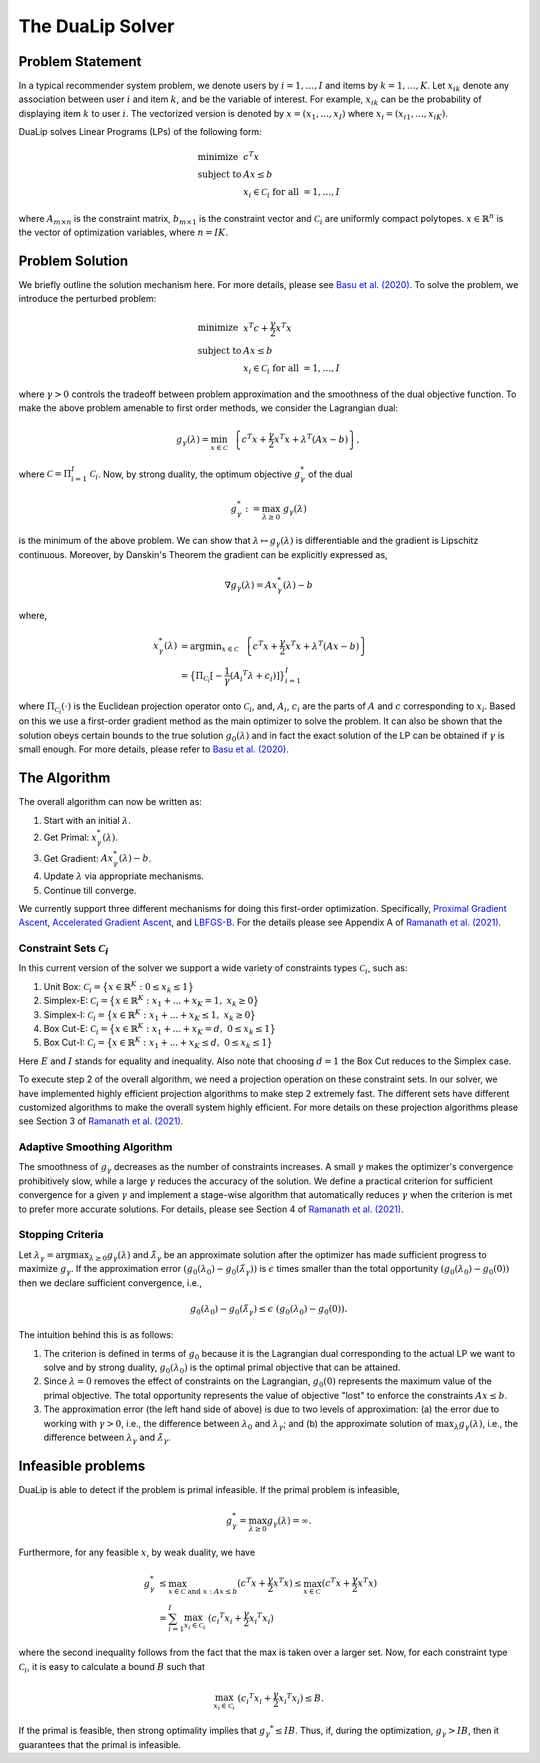 .. _solver :

The DuaLip Solver
=================

Problem Statement
-----------------

In a typical recommender system problem, we denote users by :math:`i = 1, \ldots ,I` and items by :math:`k = 1, \ldots, K`. Let 
:math:`x_{ik}` denote any association between user :math:`i` and item :math:`k`, and be the variable of interest. For example, 
:math:`x_{ik}` can be the probability of displaying item :math:`k` to user :math:`i`. The vectorized version is denoted by 
:math:`x = (x_1, ..., x_I)` where :math:`x_i = (x_{i1}, ..., x_{iK})`. 

DuaLip solves Linear Programs (LPs) of the following form:

.. math::
  \begin{array}{ll}
    \mbox{minimize} & c^T x \\
    \mbox{subject to} & A x \leq b \\
    & x_i \in \mathcal{C}_i \;\; \text{for all}\; = 1,\ldots, I
  \end{array}

where :math:`A_{m \times n}` is the constraint matrix, :math:`b_{m \times 1}` is the constraint vector and :math:`\mathcal{C}_i` are uniformly
compact polytopes. :math:`x \in \mathbb{R}^n` is the vector of optimization variables, where :math:`n = IK`. 

.. _probsolution :

Problem Solution
----------------

We briefly outline the solution mechanism here. For more details, please see `Basu et al. (2020)
<http://proceedings.mlr.press/v119/basu20a/basu20a.pdf>`_.
To solve the problem, we introduce the perturbed problem:

.. math::
  \begin{array}{ll}
    \mbox{minimize} & x^T c  + \frac{\gamma}{2}x^T x \\
    \mbox{subject to} & A x \leq b \\
    & x_i \in \mathcal{C}_i \;\; \text{for all}\; = 1,\ldots, I
  \end{array}

where :math:`\gamma > 0` controls the tradeoff between problem approximation and the smoothness of the dual objective function.
To make the above problem amenable to first order methods, we consider the Lagrangian dual:

.. math::
    g_{\gamma}(\lambda) = \min_{x \in \mathcal C} ~~ \left\{ c^T x + \frac{\gamma}{2} x^T x + \lambda^T(Ax-b) \right\},

where :math:`\mathcal{C} = \Pi_{i=1}^I \mathcal{C}_i`. Now, by strong duality, the optimum objective :math:`g_{\gamma}^*` of the dual

.. math::
    g_{\gamma}^*:=\max_{\lambda \geq 0} ~ g_{\gamma}(\lambda)

is the minimum of the above problem. We can show that :math:`\lambda \mapsto g_{\gamma}(\lambda)` is differentiable and the
gradient is Lipschitz continuous. Moreover, by Danskin's Theorem the gradient can be explicitly expressed as,

.. math::
    \nabla g_{\gamma}(\lambda) = A x_{\gamma}^*(\lambda) -b

where,

.. math::
    x_{\gamma}^*(\lambda) &= \text{argmin}_{x \in \mathcal C} ~~ \left\{ c^T x + \frac{\gamma}{2} x^T x + \lambda^T(Ax-b) \right\}  \\
    & = \big\{
    \Pi_{\mathcal{C}_i}[-\frac{1}{\gamma}({A_i}^T\lambda + c_i)]
    \big\}_{i=1}^I

where :math:`\Pi_{\mathcal{C}_i}(\cdot)` is the Euclidean projection operator onto  :math:`\mathcal{C}_i`, and, :math:`A_i`, :math:`c_i` are the
parts of :math:`A` and :math:`c` corresponding to :math:`x_i`. Based on this we use a first-order gradient method as the main optimizer to
solve the problem. It can also be shown that the solution obeys certain bounds to the true solution :math:`g_0(\lambda)` and 
in fact the exact solution of the LP can be obtained if :math:`\gamma` is small enough. 
For more details, please refer to `Basu et al. (2020)
<http://proceedings.mlr.press/v119/basu20a/basu20a.pdf>`_.


.. _algorithm :

The Algorithm
-------------

The overall algorithm can now be written as:

1. Start with an initial :math:`\lambda`.
2. Get Primal: :math:`x_{\gamma}^*(\lambda)`.
3. Get Gradient: :math:`Ax_{\gamma}^*(\lambda) - b`.
4. Update :math:`\lambda` via appropriate mechanisms.
5. Continue till converge.
   
We currently support three different mechanisms for doing this first-order optimization. Specifically, `Proximal Gradient Ascent
<https://en.wikipedia.org/wiki/Proximal_gradient_method>`_, `Accelerated Gradient Ascent
<https://www.ceremade.dauphine.fr/~carlier/FISTA>`_, and `LBFGS-B
<https://en.wikipedia.org/wiki/Limited-memory_BFGS>`_. For the details please see Appendix A of `Ramanath et al. (2021)
<https://arxiv.org/abs/2103.05277>`_.

.. _constraints :

Constraint Sets :math:`\mathcal{C}_i`
^^^^^^^^^^^^^^^^^^^^^^^^^^^^^^^^^^^^^
In this current version of the solver we support a wide variety of constraints types :math:`\mathcal{C}_i`, 
such as:

1. Unit Box: :math:`\mathcal{C}_i = \big\{ x \in \mathbb{R}^K : 0 \leq x_k \leq 1\big\}`
2. Simplex-E: :math:`\mathcal{C}_i = \big\{ x \in \mathbb{R}^K : x_1 + ... + x_K = 1, \;\; x_k \geq 0\big\}`
3. Simplex-I: :math:`\mathcal{C}_i = \big\{ x \in \mathbb{R}^K : x_1 + ... + x_K \leq 1, \;\; x_k \geq 0\big\}`
4. Box Cut-E: :math:`\mathcal{C}_i = \big\{ x \in \mathbb{R}^K : x_1 + ... + x_K = d, \;\; 0 \leq x_k \leq 1\big\}`
5. Box Cut-I: :math:`\mathcal{C}_i = \big\{ x \in \mathbb{R}^K : x_1 + ... + x_K \leq d, \;\; 0 \leq x_k \leq 1\big\}`

Here :math:`E` and :math:`I` stands for equality and inequality. Also note that choosing :math:`d=1` the Box Cut reduces to the Simplex case. 


To execute step 2 of the overall algorithm, we need a projection operation on these constraint sets.
In our solver, we have implemented highly efficient projection algorithms to make step 2 extremely fast. The different sets have 
different customized algorithms to make the overall system highly efficient. For more details on 
these projection algorithms please see Section 3 of `Ramanath et al. (2021)
<https://arxiv.org/abs/2103.05277>`_.

.. _adaptive_smoothing :

Adaptive Smoothing Algorithm
^^^^^^^^^^^^^^^^^^^^^^^^^^^^
The smoothness of :math:`g_\gamma` decreases as the number of constraints increases. 
A small :math:`\gamma` makes the optimizer's convergence prohibitively slow, while a large :math:`\gamma` reduces the accuracy of 
the solution. We define a practical criterion for sufficient convergence for a given :math:`\gamma` and 
implement a stage-wise algorithm that automatically reduces :math:`\gamma` when the criterion is met to 
prefer more accurate solutions. For details, please see Section 4 of `Ramanath et al. (2021)
<https://arxiv.org/abs/2103.05277>`_.

.. _convergence :

Stopping Criteria
^^^^^^^^^^^^^^^^^

Let :math:`\lambda_\gamma = \arg \max_{\lambda\ge 0} g_\gamma(\lambda)` and
:math:`\tilde{\lambda}_\gamma` be an approximate solution after the optimizer has made sufficient progress to maximize :math:`g_\gamma`.
If the approximation error :math:`(g_0(\lambda_0) - g_0(\tilde{\lambda}_\gamma))` is :math:`\epsilon` times smaller than the
total opportunity :math:`(g_0(\lambda_0) - g_0(0))` then we declare sufficient convergence, i.e.,

.. math::
    g_0(\lambda_0) - g_0(\tilde{\lambda}_\gamma) \le \epsilon \; (g_0(\lambda_0) - g_0(0)).

The intuition behind this is as follows:

#. The criterion is defined in terms of :math:`g_0` because it is the Lagrangian dual corresponding to the actual LP we want to solve and by strong duality, :math:`g_0(\lambda_0)` is the optimal primal objective that can be attained.
#. Since :math:`\lambda=0` removes the effect of constraints on the Lagrangian, :math:`g_0(0)` represents the maximum value of the primal objective. The total opportunity represents the value of objective "lost" to enforce the constraints :math:`Ax \le b`.
#. The approximation error (the left hand side of above) is due to two levels of approximation: (a) the error due to working with :math:`\gamma >0`, i.e., the difference between :math:`\lambda_0` and :math:`\lambda_\gamma`; and (b) the approximate solution of :math:`\max_\lambda g_\gamma(\lambda)`, i.e., the difference between :math:`\lambda_\gamma` and :math:`\tilde{\lambda}_\gamma`.



Infeasible problems
-------------------

DuaLip is able to detect if the problem is primal infeasible. If the primal problem is infeasible,

.. math::
    g_\gamma^* = \max_{\lambda\ge 0} g_\gamma(\lambda) = \infty.

Furthermore, for any feasible :math:`x`, by weak duality, we have

.. math::
    g_\gamma^* & \leq \max_{x \in \mathcal{C} \; \text{and} \; x: Ax \leq b} ( c^T x + \frac{\gamma}{2} x^T x) \leq \max_{x \in \mathcal{C}} ( c^T x + \frac{\gamma}{2} x^T x) \\
    & = \sum_{i = 1}^I \max_{x_i\in\mathcal{C}_i} \; ({c_i}^T x_i + \frac{\gamma}{2} {x_i}^T x_i)

where the second inequality follows from the fact that the max is taken over a larger set. Now, for each constraint type :math:`\mathcal{C}_i`, it is easy to calculate a bound :math:`B` such that

.. math::
    \max_{x_i\in\mathcal{C}_i} \; ({c_i}^T x_i + \frac{\gamma}{2} {x_i}^T x_i) \leq B. 

If the primal is feasible, then strong optimality implies that :math:`{g_\gamma}^* \le IB`.
Thus, if, during the optimization, :math:`g_\gamma > IB`, then it guarantees that the primal is infeasible.


